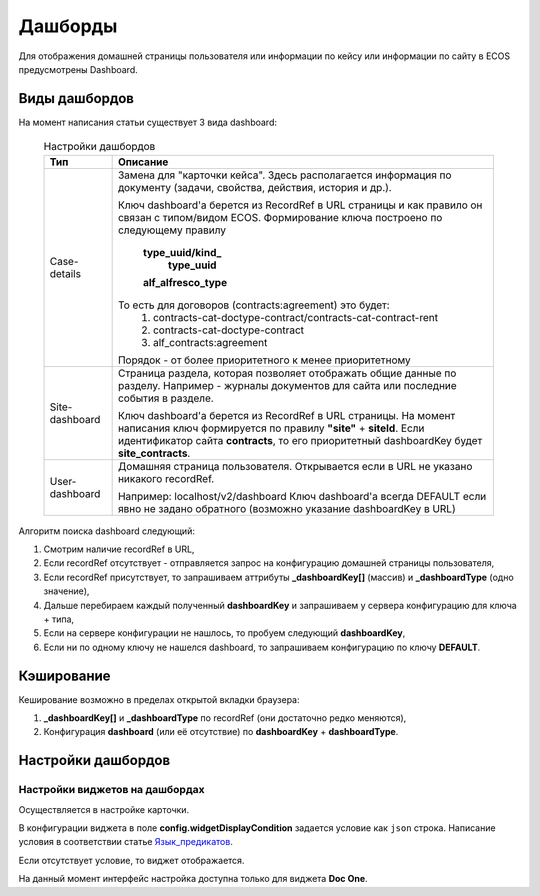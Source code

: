=============
**Дашборды**
=============

Для отображения домашней страницы пользователя или информации по кейсу или информации по сайту в ECOS предусмотрены Dashboard.

Виды дашбордов
---------------
На момент написания статьи существует 3 вида dashboard:

  .. table:: Настройки дашбордов

    +----------------+-------------------------------------------------------------------------------------------------------+
    | Тип            | Описание												     |										  
    +================+=======================================================================================================+
    | Case-details   | Замена для "карточки кейса". Здесь располагается информация по документу (задачи, свойства, действия, |
    |                | история и др.).                                                                                       |
    |                |                                                                                                       |
    |		     | Ключ dashboard'а берется из RecordRef в URL страницы и как правило он связан с типом/видом ECOS.      |
    |                | Формирование ключа построено по следующему правилу                                                    |
    |                |                                                                                                       |
    |                |  **type_uuid/kind_**                                                                                  |
    |                |   **type_uuid**                                                                                       |
    |		     |  **alf_alfresco_type**										     |								 
    |                |                                                                                                       |
    |                |                                                                                                       |
    |		     | То есть для договоров (contracts:agreement) это будет:                                                |
    |		     |	1. contracts-cat-doctype-contract/contracts-cat-contract-rent		                             |
    |		     |	2. contracts-cat-doctype-contract							             |
    |		     |	3. alf_contracts:agreement                                                                           |
    |                |                                                                                                       |
    |		     | Порядок - от более приоритетного к менее приоритетному						     |
    +----------------+-------------------------------------------------------------------------------------------------------+
    | Site-dashboard | Страница раздела, которая позволяет отображать общие данные по разделу. Например - журналы документов |
    |                | для сайта или последние события в разделе.                                                            |
    |		     | 													     |
    |		     | Ключ dashboard'а берется из RecordRef в URL страницы. На момент написания ключ формируется по правилу |
    |                | **"site"** + **siteId**. Если идентификатор                                                           |
    |                | сайта **contracts**, то его приоритетный dashboardKey будет **site_contracts**.                       |
    +----------------+-------------------------------------------------------------------------------------------------------+
    | User-dashboard | Домашняя страница пользователя. Открывается если в URL не указано никакого recordRef.		     |
    |                |                                                                                                       |
    |		     | Например: localhost/v2/dashboard 								     |		     
    |                | Ключ dashboard'а всегда DEFAULT если явно не задано обратного (возможно указание dashboardKey в URL)  |
    +----------------+-------------------------------------------------------------------------------------------------------+
   


Алгоритм поиска dashboard следующий:

1. Смотрим наличие recordRef в URL,
2. Если recordRef отсутствует - отправляется запрос на конфигурацию домашней страницы пользователя,
3. Если recordRef присутствует, то запрашиваем аттрибуты **_dashboardKey[]** (массив) и **_dashboardType** (одно значение),
4. Дальше перебираем каждый полученный **dashboardKey** и запрашиваем у сервера конфигурацию для ключа + типа,
5. Если на сервере конфигурации не нашлось, то пробуем следующий **dashboardKey**,
#. Если ни по одному ключу не нашелся dashboard, то запрашиваем конфигурацию по ключу **DEFAULT**.

Кэширование
-----------
Кеширование возможно в пределах открытой вкладки браузера:

1. **_dashboardKey[]** и **_dashboardType** по recordRef (они достаточно редко меняются),
2. Конфигурация **dashboard** (или её отсутствие) по **dashboardKey** + **dashboardType**.

Настройки дашбордов
-------------------
Настройки виджетов на дашбордах
~~~~~~~~~~~~~~~~~~~~~~~~~~~~~~~
Осуществляется в настройке карточки.

В конфигурации виджета в поле **config.widgetDisplayCondition** задается условие как ``json`` строка.
Написание условия в соответствии статье `Язык_предикатов <https://citeck.atlassian.net/wiki/spaces/knowledgebase/pages/1019674636/>`_.

Если отсутствует условие, то виджет отображается.

На данный момент интерфейс настройка доступна только для виджета **Doc One**.

